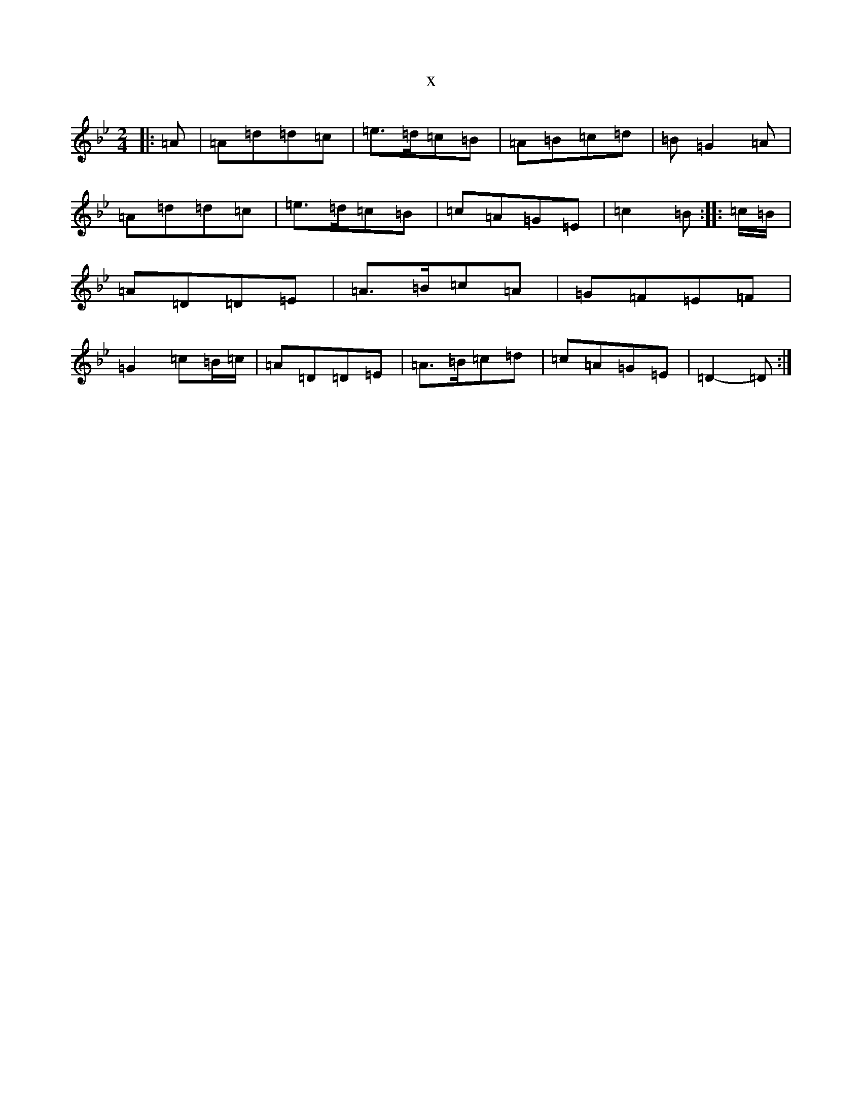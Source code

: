 X:1900
T:x
L:1/8
M:2/4
K: C Dorian
|:=A|=A=d=d=c|=e>=d=c=B|=A=B=c=d|=B=G2=A|=A=d=d=c|=e>=d=c=B|=c=A=G=E|=c2=B:||:=c/2=B/2|=A=D=D=E|=A>=B=c=A|=G=F=E=F|=G2=c=B/2=c/2|=A=D=D=E|=A>=B=c=d|=c=A=G=E|=D2-=D:|
